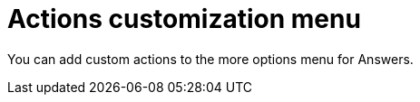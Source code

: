 = Actions customization menu

:toc: true

:page-title: Actions customization
:page-pageid: customize-style
:page-description: Add custom actions



You can add custom actions to the more options menu for Answers.



